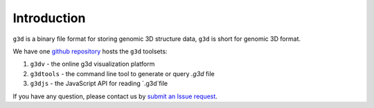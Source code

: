 Introduction
============

``g3d`` is a binary file format for storing genomic 3D structure data, ``g3d`` is short for genomic 3D format.

We have one `github repository <https://github.com/lidaof/g3d>`_ hosts the ``g3d`` toolsets:

1. ``g3dv`` - the online g3d visualization platform
2. ``g3dtools`` - the command line tool to generate or query `.g3d` file
3. ``g3djs`` - the JavaScript API for reading `.g3d`file

If you have any question, please contact us by `submit an Issue request <https://github.com/lidaof/g3d/issues>`_.
